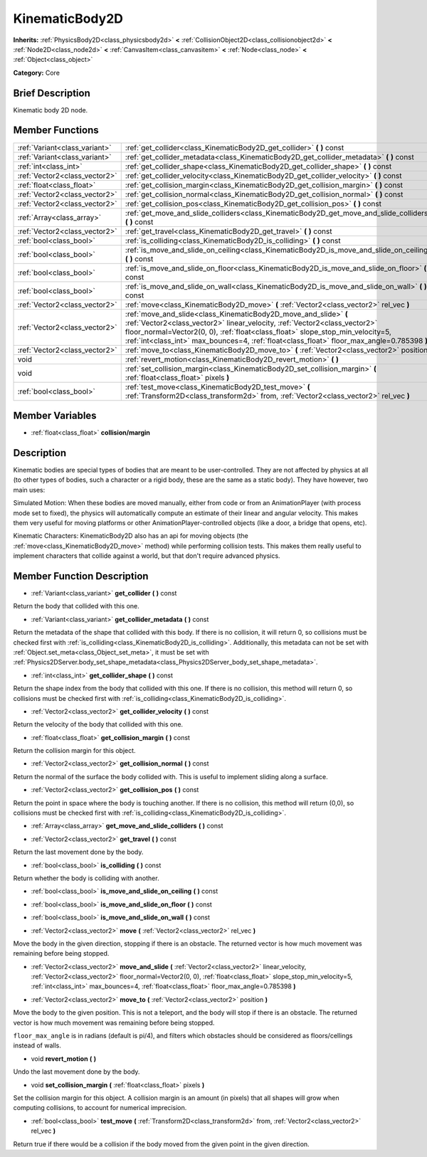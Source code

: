 .. Generated automatically by doc/tools/makerst.py in Godot's source tree.
.. DO NOT EDIT THIS FILE, but the doc/base/classes.xml source instead.

.. _class_KinematicBody2D:

KinematicBody2D
===============

**Inherits:** :ref:`PhysicsBody2D<class_physicsbody2d>` **<** :ref:`CollisionObject2D<class_collisionobject2d>` **<** :ref:`Node2D<class_node2d>` **<** :ref:`CanvasItem<class_canvasitem>` **<** :ref:`Node<class_node>` **<** :ref:`Object<class_object>`

**Category:** Core

Brief Description
-----------------

Kinematic body 2D node.

Member Functions
----------------

+--------------------------------+---------------------------------------------------------------------------------------------------------------------------------------------------------------------------------------------------------------------------------------------------------------------------------------------------------------------------------+
| :ref:`Variant<class_variant>`  | :ref:`get_collider<class_KinematicBody2D_get_collider>`  **(** **)** const                                                                                                                                                                                                                                                      |
+--------------------------------+---------------------------------------------------------------------------------------------------------------------------------------------------------------------------------------------------------------------------------------------------------------------------------------------------------------------------------+
| :ref:`Variant<class_variant>`  | :ref:`get_collider_metadata<class_KinematicBody2D_get_collider_metadata>`  **(** **)** const                                                                                                                                                                                                                                    |
+--------------------------------+---------------------------------------------------------------------------------------------------------------------------------------------------------------------------------------------------------------------------------------------------------------------------------------------------------------------------------+
| :ref:`int<class_int>`          | :ref:`get_collider_shape<class_KinematicBody2D_get_collider_shape>`  **(** **)** const                                                                                                                                                                                                                                          |
+--------------------------------+---------------------------------------------------------------------------------------------------------------------------------------------------------------------------------------------------------------------------------------------------------------------------------------------------------------------------------+
| :ref:`Vector2<class_vector2>`  | :ref:`get_collider_velocity<class_KinematicBody2D_get_collider_velocity>`  **(** **)** const                                                                                                                                                                                                                                    |
+--------------------------------+---------------------------------------------------------------------------------------------------------------------------------------------------------------------------------------------------------------------------------------------------------------------------------------------------------------------------------+
| :ref:`float<class_float>`      | :ref:`get_collision_margin<class_KinematicBody2D_get_collision_margin>`  **(** **)** const                                                                                                                                                                                                                                      |
+--------------------------------+---------------------------------------------------------------------------------------------------------------------------------------------------------------------------------------------------------------------------------------------------------------------------------------------------------------------------------+
| :ref:`Vector2<class_vector2>`  | :ref:`get_collision_normal<class_KinematicBody2D_get_collision_normal>`  **(** **)** const                                                                                                                                                                                                                                      |
+--------------------------------+---------------------------------------------------------------------------------------------------------------------------------------------------------------------------------------------------------------------------------------------------------------------------------------------------------------------------------+
| :ref:`Vector2<class_vector2>`  | :ref:`get_collision_pos<class_KinematicBody2D_get_collision_pos>`  **(** **)** const                                                                                                                                                                                                                                            |
+--------------------------------+---------------------------------------------------------------------------------------------------------------------------------------------------------------------------------------------------------------------------------------------------------------------------------------------------------------------------------+
| :ref:`Array<class_array>`      | :ref:`get_move_and_slide_colliders<class_KinematicBody2D_get_move_and_slide_colliders>`  **(** **)** const                                                                                                                                                                                                                      |
+--------------------------------+---------------------------------------------------------------------------------------------------------------------------------------------------------------------------------------------------------------------------------------------------------------------------------------------------------------------------------+
| :ref:`Vector2<class_vector2>`  | :ref:`get_travel<class_KinematicBody2D_get_travel>`  **(** **)** const                                                                                                                                                                                                                                                          |
+--------------------------------+---------------------------------------------------------------------------------------------------------------------------------------------------------------------------------------------------------------------------------------------------------------------------------------------------------------------------------+
| :ref:`bool<class_bool>`        | :ref:`is_colliding<class_KinematicBody2D_is_colliding>`  **(** **)** const                                                                                                                                                                                                                                                      |
+--------------------------------+---------------------------------------------------------------------------------------------------------------------------------------------------------------------------------------------------------------------------------------------------------------------------------------------------------------------------------+
| :ref:`bool<class_bool>`        | :ref:`is_move_and_slide_on_ceiling<class_KinematicBody2D_is_move_and_slide_on_ceiling>`  **(** **)** const                                                                                                                                                                                                                      |
+--------------------------------+---------------------------------------------------------------------------------------------------------------------------------------------------------------------------------------------------------------------------------------------------------------------------------------------------------------------------------+
| :ref:`bool<class_bool>`        | :ref:`is_move_and_slide_on_floor<class_KinematicBody2D_is_move_and_slide_on_floor>`  **(** **)** const                                                                                                                                                                                                                          |
+--------------------------------+---------------------------------------------------------------------------------------------------------------------------------------------------------------------------------------------------------------------------------------------------------------------------------------------------------------------------------+
| :ref:`bool<class_bool>`        | :ref:`is_move_and_slide_on_wall<class_KinematicBody2D_is_move_and_slide_on_wall>`  **(** **)** const                                                                                                                                                                                                                            |
+--------------------------------+---------------------------------------------------------------------------------------------------------------------------------------------------------------------------------------------------------------------------------------------------------------------------------------------------------------------------------+
| :ref:`Vector2<class_vector2>`  | :ref:`move<class_KinematicBody2D_move>`  **(** :ref:`Vector2<class_vector2>` rel_vec  **)**                                                                                                                                                                                                                                     |
+--------------------------------+---------------------------------------------------------------------------------------------------------------------------------------------------------------------------------------------------------------------------------------------------------------------------------------------------------------------------------+
| :ref:`Vector2<class_vector2>`  | :ref:`move_and_slide<class_KinematicBody2D_move_and_slide>`  **(** :ref:`Vector2<class_vector2>` linear_velocity, :ref:`Vector2<class_vector2>` floor_normal=Vector2(0, 0), :ref:`float<class_float>` slope_stop_min_velocity=5, :ref:`int<class_int>` max_bounces=4, :ref:`float<class_float>` floor_max_angle=0.785398  **)** |
+--------------------------------+---------------------------------------------------------------------------------------------------------------------------------------------------------------------------------------------------------------------------------------------------------------------------------------------------------------------------------+
| :ref:`Vector2<class_vector2>`  | :ref:`move_to<class_KinematicBody2D_move_to>`  **(** :ref:`Vector2<class_vector2>` position  **)**                                                                                                                                                                                                                              |
+--------------------------------+---------------------------------------------------------------------------------------------------------------------------------------------------------------------------------------------------------------------------------------------------------------------------------------------------------------------------------+
| void                           | :ref:`revert_motion<class_KinematicBody2D_revert_motion>`  **(** **)**                                                                                                                                                                                                                                                          |
+--------------------------------+---------------------------------------------------------------------------------------------------------------------------------------------------------------------------------------------------------------------------------------------------------------------------------------------------------------------------------+
| void                           | :ref:`set_collision_margin<class_KinematicBody2D_set_collision_margin>`  **(** :ref:`float<class_float>` pixels  **)**                                                                                                                                                                                                          |
+--------------------------------+---------------------------------------------------------------------------------------------------------------------------------------------------------------------------------------------------------------------------------------------------------------------------------------------------------------------------------+
| :ref:`bool<class_bool>`        | :ref:`test_move<class_KinematicBody2D_test_move>`  **(** :ref:`Transform2D<class_transform2d>` from, :ref:`Vector2<class_vector2>` rel_vec  **)**                                                                                                                                                                               |
+--------------------------------+---------------------------------------------------------------------------------------------------------------------------------------------------------------------------------------------------------------------------------------------------------------------------------------------------------------------------------+

Member Variables
----------------

- :ref:`float<class_float>` **collision/margin**

Description
-----------

Kinematic bodies are special types of bodies that are meant to be user-controlled. They are not affected by physics at all (to other types of bodies, such a character or a rigid body, these are the same as a static body). They have however, two main uses:

Simulated Motion: When these bodies are moved manually, either from code or from an AnimationPlayer (with process mode set to fixed), the physics will automatically compute an estimate of their linear and angular velocity. This makes them very useful for moving platforms or other AnimationPlayer-controlled objects (like a door, a bridge that opens, etc).

Kinematic Characters: KinematicBody2D also has an api for moving objects (the :ref:`move<class_KinematicBody2D_move>` method) while performing collision tests. This makes them really useful to implement characters that collide against a world, but that don't require advanced physics.

Member Function Description
---------------------------

.. _class_KinematicBody2D_get_collider:

- :ref:`Variant<class_variant>`  **get_collider**  **(** **)** const

Return the body that collided with this one.

.. _class_KinematicBody2D_get_collider_metadata:

- :ref:`Variant<class_variant>`  **get_collider_metadata**  **(** **)** const

Return the metadata of the shape that collided with this body. If there is no collision, it will return 0, so collisions must be checked first with :ref:`is_colliding<class_KinematicBody2D_is_colliding>`. Additionally, this metadata can not be set with :ref:`Object.set_meta<class_Object_set_meta>`, it must be set with :ref:`Physics2DServer.body_set_shape_metadata<class_Physics2DServer_body_set_shape_metadata>`.

.. _class_KinematicBody2D_get_collider_shape:

- :ref:`int<class_int>`  **get_collider_shape**  **(** **)** const

Return the shape index from the body that collided with this one. If there is no collision, this method will return 0, so collisions must be checked first with :ref:`is_colliding<class_KinematicBody2D_is_colliding>`.

.. _class_KinematicBody2D_get_collider_velocity:

- :ref:`Vector2<class_vector2>`  **get_collider_velocity**  **(** **)** const

Return the velocity of the body that collided with this one.

.. _class_KinematicBody2D_get_collision_margin:

- :ref:`float<class_float>`  **get_collision_margin**  **(** **)** const

Return the collision margin for this object.

.. _class_KinematicBody2D_get_collision_normal:

- :ref:`Vector2<class_vector2>`  **get_collision_normal**  **(** **)** const

Return the normal of the surface the body collided with. This is useful to implement sliding along a surface.

.. _class_KinematicBody2D_get_collision_pos:

- :ref:`Vector2<class_vector2>`  **get_collision_pos**  **(** **)** const

Return the point in space where the body is touching another. If there is no collision, this method will return (0,0), so collisions must be checked first with :ref:`is_colliding<class_KinematicBody2D_is_colliding>`.

.. _class_KinematicBody2D_get_move_and_slide_colliders:

- :ref:`Array<class_array>`  **get_move_and_slide_colliders**  **(** **)** const

.. _class_KinematicBody2D_get_travel:

- :ref:`Vector2<class_vector2>`  **get_travel**  **(** **)** const

Return the last movement done by the body.

.. _class_KinematicBody2D_is_colliding:

- :ref:`bool<class_bool>`  **is_colliding**  **(** **)** const

Return whether the body is colliding with another.

.. _class_KinematicBody2D_is_move_and_slide_on_ceiling:

- :ref:`bool<class_bool>`  **is_move_and_slide_on_ceiling**  **(** **)** const

.. _class_KinematicBody2D_is_move_and_slide_on_floor:

- :ref:`bool<class_bool>`  **is_move_and_slide_on_floor**  **(** **)** const

.. _class_KinematicBody2D_is_move_and_slide_on_wall:

- :ref:`bool<class_bool>`  **is_move_and_slide_on_wall**  **(** **)** const

.. _class_KinematicBody2D_move:

- :ref:`Vector2<class_vector2>`  **move**  **(** :ref:`Vector2<class_vector2>` rel_vec  **)**

Move the body in the given direction, stopping if there is an obstacle. The returned vector is how much movement was remaining before being stopped.

.. _class_KinematicBody2D_move_and_slide:

- :ref:`Vector2<class_vector2>`  **move_and_slide**  **(** :ref:`Vector2<class_vector2>` linear_velocity, :ref:`Vector2<class_vector2>` floor_normal=Vector2(0, 0), :ref:`float<class_float>` slope_stop_min_velocity=5, :ref:`int<class_int>` max_bounces=4, :ref:`float<class_float>` floor_max_angle=0.785398  **)**

.. _class_KinematicBody2D_move_to:

- :ref:`Vector2<class_vector2>`  **move_to**  **(** :ref:`Vector2<class_vector2>` position  **)**

Move the body to the given position. This is not a teleport, and the body will stop if there is an obstacle. The returned vector is how much movement was remaining before being stopped.

``floor_max_angle`` is in radians (default is pi/4), and filters which obstacles should be considered as floors/cellings instead of walls.

.. _class_KinematicBody2D_revert_motion:

- void  **revert_motion**  **(** **)**

Undo the last movement done by the body.

.. _class_KinematicBody2D_set_collision_margin:

- void  **set_collision_margin**  **(** :ref:`float<class_float>` pixels  **)**

Set the collision margin for this object. A collision margin is an amount (in pixels) that all shapes will grow when computing collisions, to account for numerical imprecision.

.. _class_KinematicBody2D_test_move:

- :ref:`bool<class_bool>`  **test_move**  **(** :ref:`Transform2D<class_transform2d>` from, :ref:`Vector2<class_vector2>` rel_vec  **)**

Return true if there would be a collision if the body moved from the given point in the given direction.


